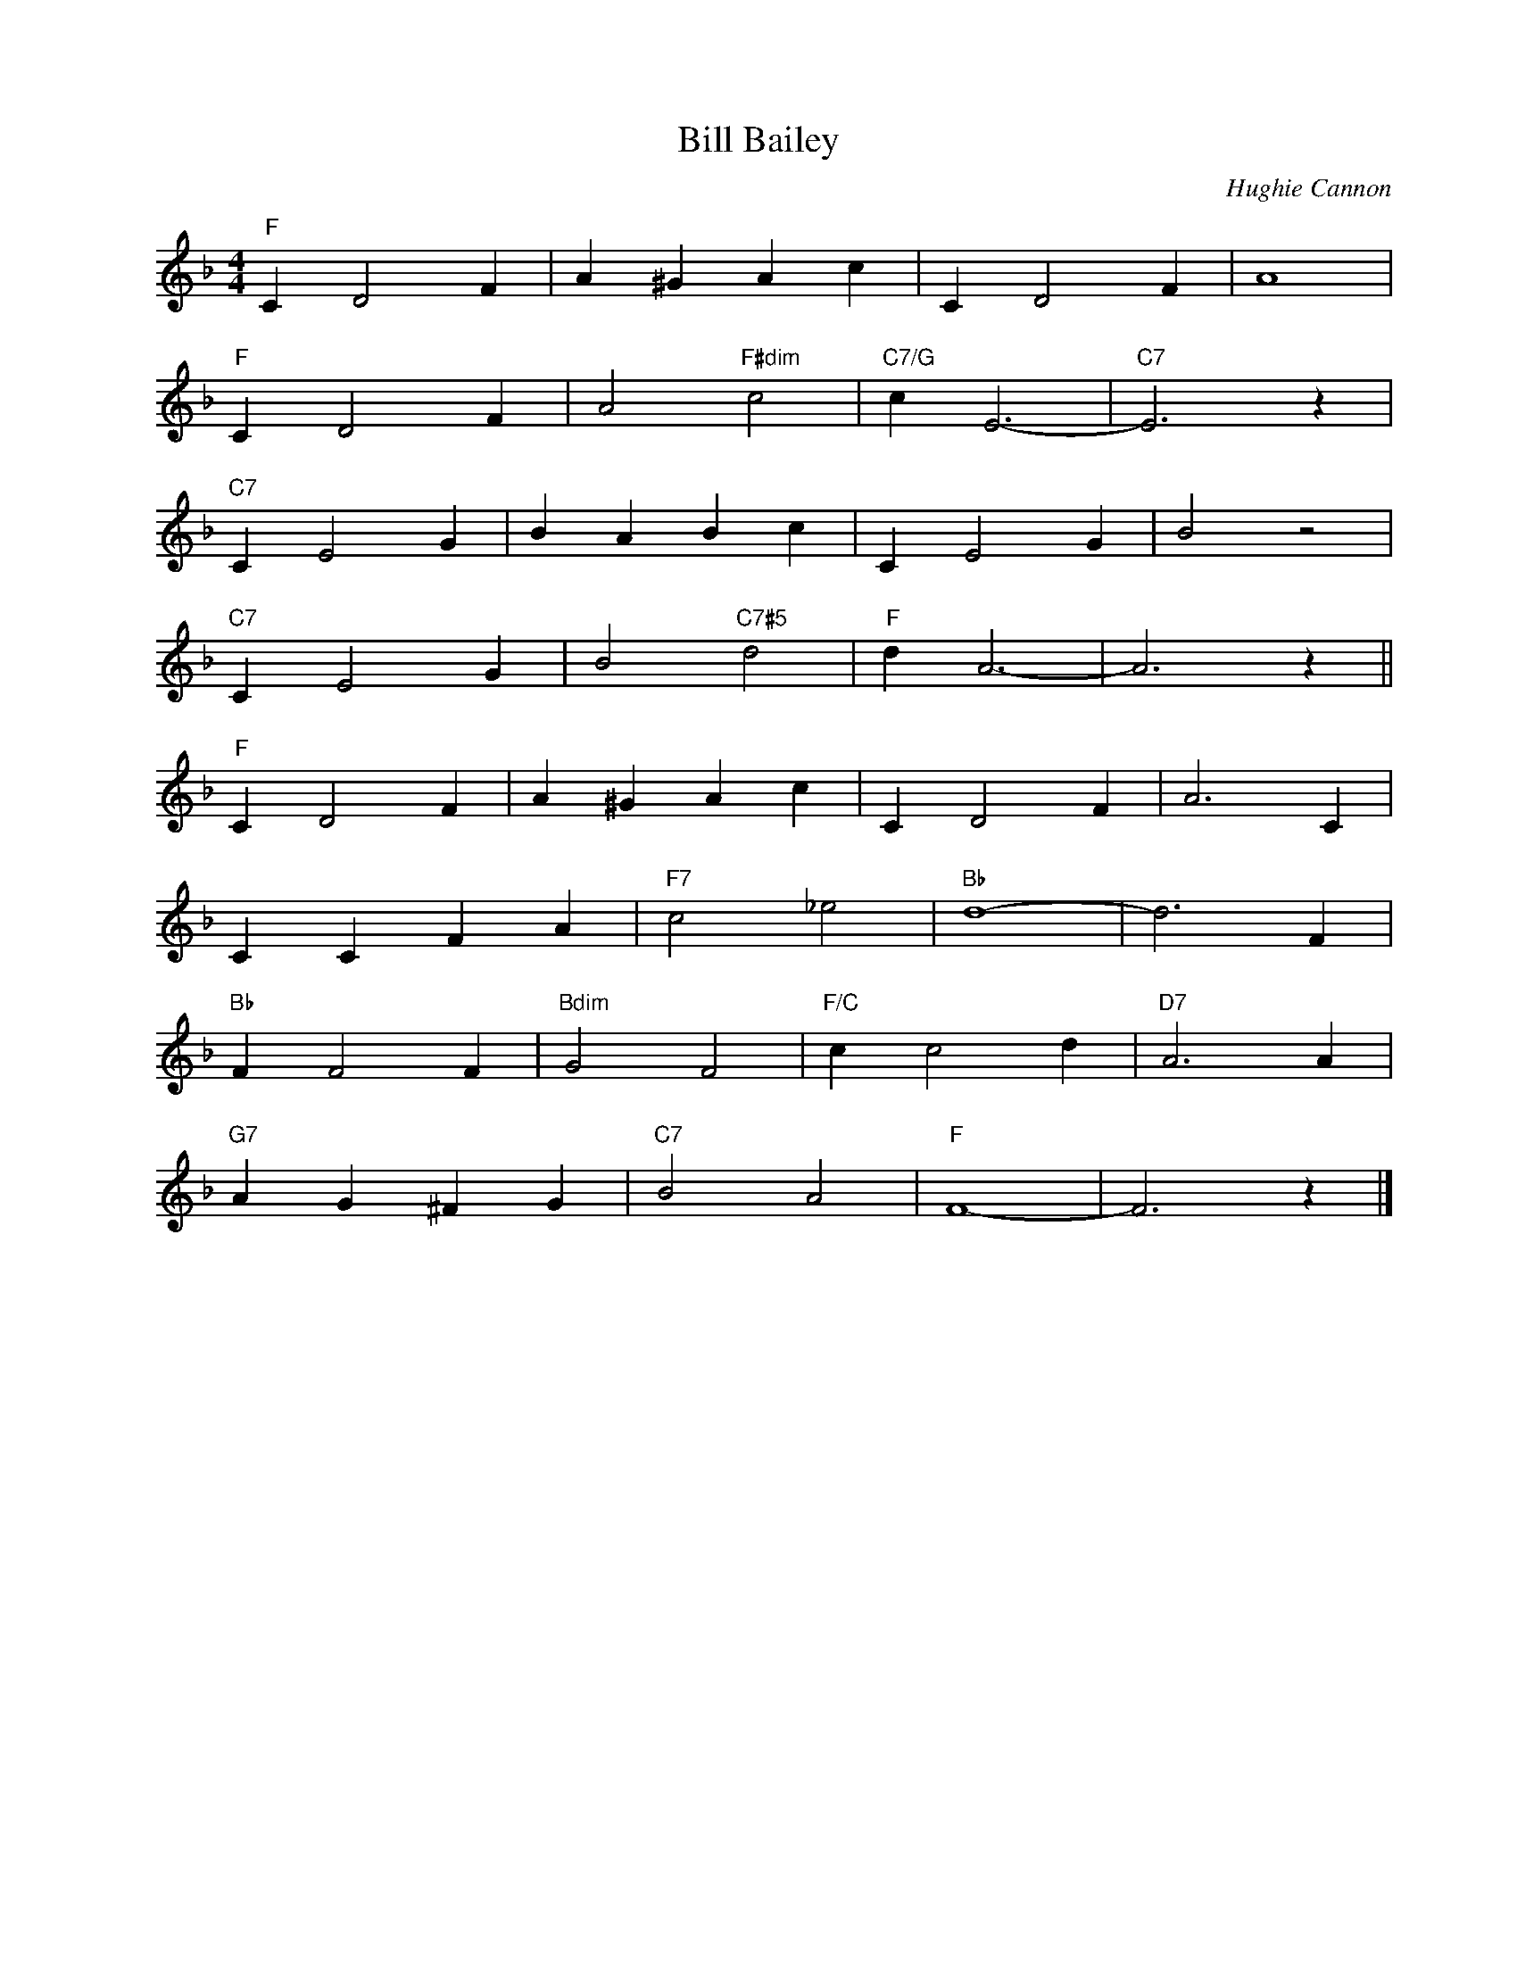 X:1
T:Bill Bailey
C:Hughie Cannon
Z:Copyright Â© www.realbook.site
L:1/4
M:4/4
I:linebreak $
K:F
V:1 treble nm=" " snm=" "
V:1
"F" C D2 F | A ^G A c | C D2 F | A4 |$"F" C D2 F | A2"F#dim" c2 |"C7/G" c E3- |"C7" E3 z |$ %8
"C7" C E2 G | B A B c | C E2 G | B2 z2 |$"C7" C E2 G | B2"C7#5" d2 |"F" d A3- | A3 z ||$ %16
"F" C D2 F | A ^G A c | C D2 F | A3 C |$ C C F A |"F7" c2 _e2 |"Bb" d4- | d3 F |$"Bb" F F2 F | %25
"Bdim" G2 F2 |"F/C" c c2 d |"D7" A3 A |$"G7" A G ^F G |"C7" B2 A2 |"F" F4- | F3 z |] %32

